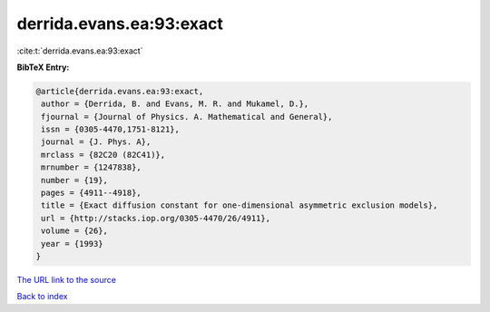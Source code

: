 derrida.evans.ea:93:exact
=========================

:cite:t:`derrida.evans.ea:93:exact`

**BibTeX Entry:**

.. code-block:: bibtex

   @article{derrida.evans.ea:93:exact,
    author = {Derrida, B. and Evans, M. R. and Mukamel, D.},
    fjournal = {Journal of Physics. A. Mathematical and General},
    issn = {0305-4470,1751-8121},
    journal = {J. Phys. A},
    mrclass = {82C20 (82C41)},
    mrnumber = {1247838},
    number = {19},
    pages = {4911--4918},
    title = {Exact diffusion constant for one-dimensional asymmetric exclusion models},
    url = {http://stacks.iop.org/0305-4470/26/4911},
    volume = {26},
    year = {1993}
   }
`The URL link to the source <ttp://stacks.iop.org/0305-4470/26/4911}>`_


`Back to index <../By-Cite-Keys.html>`_

